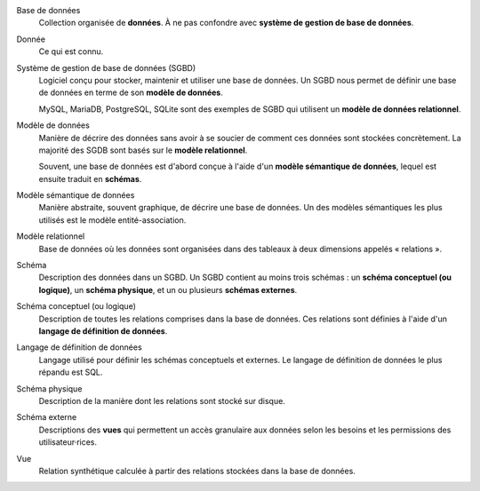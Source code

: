 Base de données
    Collection organisée de **données**. À ne pas confondre avec
    **système de gestion de base de données**.

Donnée
    Ce qui est connu.

Système de gestion de base de données (SGBD)
    Logiciel conçu pour stocker, maintenir et utiliser une base de
    données. Un SGBD nous permet de définir une base de données en
    terme de son **modèle de données**.

    MySQL, MariaDB, PostgreSQL, SQLite sont des exemples de SGBD qui
    utilisent un **modèle de données relationnel**.

Modèle de données
    Manière de décrire des données sans avoir à se soucier de
    comment ces données sont stockées concrètement. La majorité des
    SGDB sont basés sur le **modèle relationnel**.

    Souvent, une base de données est d'abord conçue à l'aide d'un
    **modèle sémantique de données**, lequel est ensuite traduit en
    **schémas**.


Modèle sémantique de données
    Manière abstraite, souvent graphique, de décrire une base de
    données. Un des modèles sémantiques les plus utilisés est le
    modèle entité-association.

Modèle relationnel
    Base de données où les données sont organisées dans des tableaux
    à deux dimensions appelés « relations ».

Schéma
    Description des données dans un SGBD. Un SGBD contient au moins
    trois schémas : un **schéma conceptuel (ou logique)**, un
    **schéma physique**, et un ou plusieurs **schémas externes**.

Schéma conceptuel (ou logique)
    Description de toutes les relations comprises dans la base de
    données. Ces relations sont définies à l'aide d'un **langage de
    définition de données**.

Langage de définition de données
    Langage utilisé pour définir les schémas conceptuels et externes.
    Le langage de définition de données le plus répandu est SQL.

Schéma physique
    Description de la manière dont les relations sont stocké sur
    disque.

Schéma externe
    Descriptions des **vues** qui permettent un accès granulaire
    aux données selon les besoins et les permissions des
    utilisateur·rices.

Vue
    Relation synthétique calculée à partir des relations stockées
    dans la base de données.

